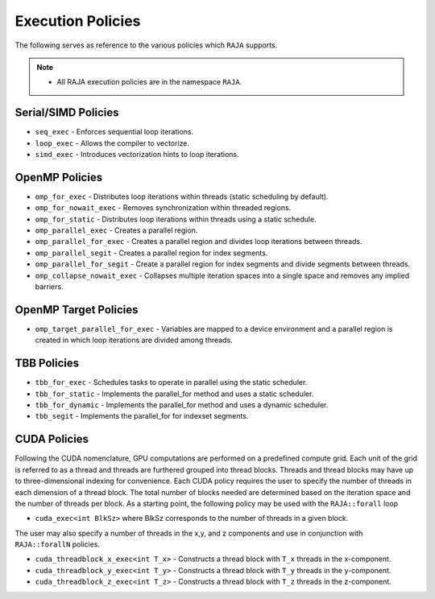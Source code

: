 .. ##
.. ## Copyright (c) 2016-17, Lawrence Livermore National Security, LLC.
.. ##
.. ## Produced at the Lawrence Livermore National Laboratory
.. ##
.. ## LLNL-CODE-689114
.. ##
.. ## All rights reserved.
.. ##
.. ## This file is part of RAJA.
.. ##
.. ## For details about use and distribution, please read RAJA/LICENSE.
.. ##

.. _policies-label:

==================
Execution Policies
==================

The following serves as reference to the various policies which ``RAJA`` supports.


.. note:: * All RAJA execution policies are in the namespace ``RAJA``.


--------------------
Serial/SIMD Policies
--------------------

* ``seq_exec``  - Enforces sequential loop iterations.
* ``loop_exec`` - Allows the compiler to vectorize.
* ``simd_exec`` - Introduces vectorization hints to loop iterations.

---------------
OpenMP Policies
---------------

* ``omp_for_exec`` - Distributes loop iterations within threads (static scheduling by default).
* ``omp_for_nowait_exec`` - Removes synchronization within threaded regions.
* ``omp_for_static`` - Distributes loop iterations within threads using a static schedule.
* ``omp_parallel_exec`` - Creates a parallel region.
* ``omp_parallel_for_exec`` - Creates a parallel region and divides loop iterations between threads.
* ``omp_parallel_segit`` - Creates a parallel region for index segments.
* ``omp_parallel_for_segit`` - Create a parallel region for index segments and divide segments between threads.
* ``omp_collapse_nowait_exec`` - Collapses multiple iteration spaces into a single space and removes any implied barriers.

----------------------
OpenMP Target Policies
----------------------

* ``omp_target_parallel_for_exec`` - Variables are mapped to a device environment and a parallel region is created in which loop iterations are divided among threads.

------------
TBB Policies
------------

* ``tbb_for_exec`` - Schedules tasks to operate in parallel using the static scheduler.
* ``tbb_for_static`` - Implements the parallel_for method and uses a static scheduler.
* ``tbb_for_dynamic`` - Implements the parallel_for method and uses a dynamic scheduler.
* ``tbb_segit`` - Implements the parallel_for for indexset segments.

-------------
CUDA Policies
-------------

Following the CUDA nomenclature, GPU computations are performed on a predefined compute grid.
Each unit of the grid is referred to as a thread and threads are furthered grouped into
thread blocks. Threads and thread blocks may have up to three-dimensional indexing for convenience.
Each CUDA policy requires the user to specify the number of threads in each dimension of a thread block.
The total number of blocks needed are determined based on the iteration space and the number of threads
per block. As a starting point, the following policy may be used with the ``RAJA::forall`` loop

* ``cuda_exec<int BlkSz>`` where BlkSz corresponds to the number of threads in a given block.

The user may also specify a number of threads in the x,y, and z components and use in conjunction with
``RAJA::forallN`` policies.

* ``cuda_threadblock_x_exec<int T_x>`` - Constructs a thread block with ``T_x`` threads in the x-component.
* ``cuda_threadblock_y_exec<int T_y>`` - Constructs a thread block with ``T_y`` threads in the y-component.
* ``cuda_threadblock_z_exec<int T_z>`` - Constructs a thread block with ``T_z`` threads in the z-component.
